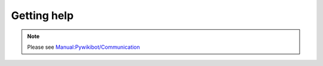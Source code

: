 Getting help
------------

.. note::
   Please see `Manual:Pywikibot/Communication <https://www.mediawiki.org/w/index.php?title=Manual%3APywikibot%2FCommunication>`_
